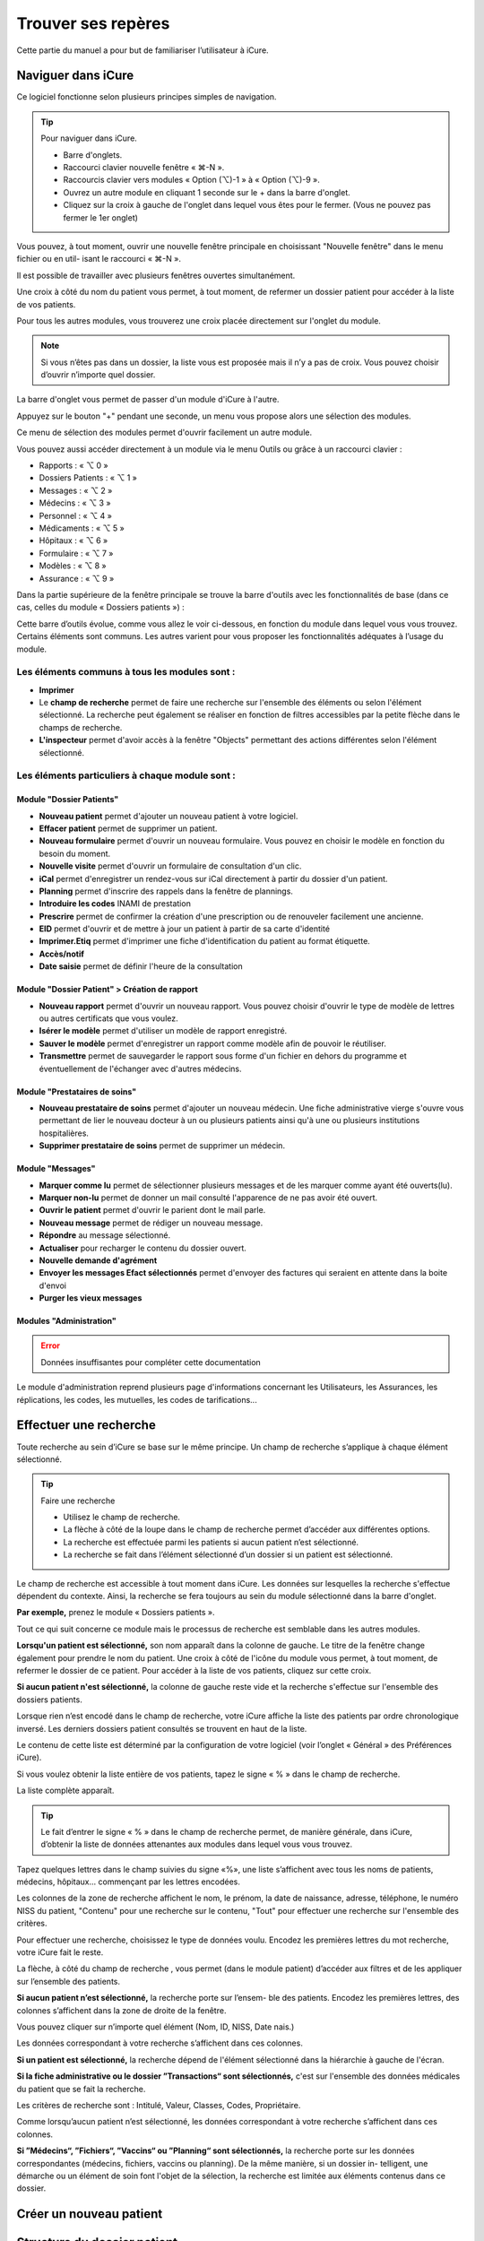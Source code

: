 *******************
Trouver ses repères
*******************

Cette partie du manuel a pour but de familiariser l’utilisateur à iCure.

Naviguer dans iCure
===================

Ce logiciel fonctionne selon plusieurs principes simples de navigation.

.. tip:: Pour naviguer dans iCure.

  - Barre d'onglets.
  - Raccourci clavier nouvelle fenêtre « ⌘-N ».
  - Raccourcis clavier vers modules « Option (⌥)-1 » à « Option (⌥)-9 ».
  - Ouvrez un autre module en cliquant 1 seconde sur le + dans la barre d'onglet.
  - Cliquez sur la croix à gauche de l'onglet dans lequel vous êtes pour le fermer. (Vous ne pouvez pas fermer le 1er onglet)

Vous pouvez, à tout moment, ouvrir une nouvelle fenêtre principale en choisissant "Nouvelle fenêtre" dans le menu fichier ou en util- isant le raccourci « ⌘-N ».

Il est possible de travailler avec plusieurs fenêtres ouvertes simultanément.

Une croix à côté du nom du patient vous permet, à tout moment, de refermer un dossier patient |screenshot_en-tete_patient| pour accéder à la liste de vos patients.

.. |screenshot_en-tete_patient| image:: images/screenshot_en-tete_patient.png

Pour tous les autres modules, vous trouverez une croix placée directement sur l'onglet du module.

.. image:: images/screenshot_close_module.png

.. note::
  Si vous n’êtes pas dans un dossier, la liste vous est proposée mais il n’y a pas de croix. Vous pouvez choisir d’ouvrir n’importe quel dossier.

.. image:: images/screenshot_tab_patient.png

La barre d'onglet vous permet de passer d'un module d'iCure à l'autre.

Appuyez sur le bouton "+" pendant une seconde, un menu vous propose alors une sélection des modules.

.. image:: images/screenshot_open_module.png

Ce menu de sélection des modules permet d'ouvrir facilement un autre module.

Vous pouvez aussi accéder directement à un module via le menu Outils ou grâce à un raccourci clavier :

- Rapports : « ⌥ 0 »
- Dossiers Patients : « ⌥ 1 »
- Messages : « ⌥ 2 »
- Médecins : « ⌥ 3 »
- Personnel : « ⌥ 4 »
- Médicaments : « ⌥ 5 »
- Hôpitaux : « ⌥ 6 »
- Formulaire : « ⌥ 7 »
- Modèles : « ⌥ 8 »
- Assurance : « ⌥ 9 »

Dans la partie supérieure de la fenêtre principale se trouve la barre d'outils avec les fonctionnalités de base (dans ce cas, celles du module « Dossiers patients ») :

.. image:: images/screenshot_toolbar_patient.png

Cette barre d’outils évolue, comme vous allez le voir ci-dessous, en fonction du module dans lequel vous vous trouvez. Certains éléments sont communs.
Les autres varient pour vous proposer les fonctionnalités adéquates à l’usage du module.

Les éléments communs à tous les modules sont :
----------------------------------------------

.. image:: images/screenshot_common_module.png

- **Imprimer**
- Le **champ de recherche** permet de faire une recherche sur l'ensemble des éléments ou selon l'élément sélectionné.
  La recherche peut également se réaliser en fonction de filtres accessibles par la petite flèche dans le champs de recherche.
- **L'inspecteur** permet d'avoir accès à la fenêtre "Objects" permettant des actions différentes selon l'élément sélectionné.

Les éléments particuliers à chaque module sont :
------------------------------------------------

Module "Dossier Patients"
^^^^^^^^^^^^^^^^^^^^^^^^^

.. image:: images/screenshot_toolbar_module_patient.png

- **Nouveau patient** permet d'ajouter un nouveau patient à votre logiciel.
- **Effacer patient** permet de supprimer un patient.
- **Nouveau formulaire** permet d'ouvrir un nouveau formulaire. Vous pouvez en choisir le modèle en fonction du besoin du moment.
- **Nouvelle visite** permet d'ouvrir un formulaire de consultation d'un clic.
- **iCal** permet d'enregistrer un rendez-vous sur iCal directement à partir du dossier d'un patient.
- **Planning** permet d'inscrire des rappels dans la fenêtre de plannings.
- **Introduire les codes** INAMI de prestation
- **Prescrire** permet de confirmer la création d'une prescription ou de renouveler facilement une ancienne.
- **EID** permet d'ouvrir et de mettre à jour un patient à partir de sa carte d'identité
- **Imprimer.Etiq** permet d'imprimer une fiche d'identification du patient au format étiquette.
- **Accès/notif**
- **Date saisie** permet de définir l'heure de la consultation

.. \* ces fonctions n’apparaissent dans la barre d’outil que lorsque vous êtes dans un nouveau rapport.

Module "Dossier Patient" > Création de rapport
^^^^^^^^^^^^^^^^^^^^^^^^^^^^^^^^^^^^^^^^^^^^^^

.. image:: images/screenshot_toolbar_module_rapport.png

- **Nouveau rapport** permet d'ouvrir un nouveau rapport. Vous pouvez choisir d'ouvrir le type de modèle de lettres ou autres certificats que vous voulez.
- **Isérer le modèle** permet d'utiliser un modèle de rapport enregistré.
- **Sauver le modèle** permet d'enregistrer un rapport comme modèle afin de pouvoir le réutiliser.
- **Transmettre** permet de sauvegarder le rapport sous forme d'un fichier en dehors du programme et éventuellement de l'échanger avec d'autres médecins.

Module "Prestataires de soins"
^^^^^^^^^^^^^^^^^^^^^^^^^^^^^^

.. image:: images/screenshot_toolbar_module_doctor.png

- **Nouveau prestataire de soins** permet d'ajouter un nouveau médecin. Une fiche administrative vierge s'ouvre vous permettant de lier le nouveau docteur à un ou plusieurs patients ainsi qu'à une ou plusieurs institutions hospitalières.
- **Supprimer prestataire de soins** permet de supprimer un médecin.

Module "Messages"
^^^^^^^^^^^^^^^^^

.. image:: images/screenshot_toolbar_module_messages.png

- **Marquer comme lu** permet de sélectionner plusieurs messages et de les marquer comme ayant été ouverts(lu).
- **Marquer non-lu** permet de donner un mail consulté l'apparence de ne pas avoir été ouvert.
- **Ouvrir le patient** permet d'ouvrir le parient dont le mail parle.
- **Nouveau message** permet de rédiger un nouveau message.
- **Répondre** au message sélectionné.
- **Actualiser** pour recharger le contenu du dossier ouvert.
- **Nouvelle demande d'agrément**
- **Envoyer les messages Efact sélectionnés** permet d'envoyer des factures qui seraient en attente dans la boite d'envoi
- **Purger les vieux messages**

Modules "Administration"
^^^^^^^^^^^^^^^^^^^^^^^^

.. error:: Données insuffisantes pour compléter cette documentation

Le module d'administration reprend plusieurs page d'informations concernant les Utilisateurs, les Assurances, les réplications, les codes, les mutuelles, les codes de tarifications...

.. liste de module présent dans la version 3.7.2 mais pas trouver dans la version 4.0.0
  -> sont probablement repris par le module d'administration
  Module "Rapport"
  Module "Médicaments"
  Module "Utilisateurs"
  Module "Formulaire"
  Module "Hopitaux"
  Module "Assurance"
  Module "Modèles"
  Module "Filtres"

Effectuer une recherche
=======================

Toute recherche au sein d’iCure se base sur le même principe. Un champ de recherche s’applique à chaque élément sélectionné.

.. tip::
  Faire une recherche

  - Utilisez le champ de recherche.
  - La flèche à côté de la loupe dans le champ de recherche permet d’accéder aux différentes options.
  - La recherche est effectuée parmi les patients si aucun patient n’est sélectionné.
  - La recherche se fait dans l’élément sélectionné d’un dossier si un patient est sélectionné.

.. image:: images/field_search.png

Le champ de recherche est accessible à tout moment dans iCure.
Les données sur lesquelles la recherche s'effectue dépendent du contexte.
Ainsi, la recherche se fera toujours au sein du module sélectionné dans la barre d'onglet.

**Par exemple,** prenez le module « Dossiers patients ».

Tout ce qui suit concerne ce module mais le processus de recherche
est semblable dans les autres modules.

**Lorsqu'un patient est sélectionné,** son nom apparaît dans la colonne de gauche.
Le titre de la fenêtre change également pour prendre le nom du patient.
Une croix à côté de l'icône du module vous permet, à tout moment, de refermer le dossier de ce patient.
Pour accéder à la liste de vos patients, cliquez sur cette croix.

**Si aucun patient n'est sélectionné,** la colonne de gauche reste vide et la recherche s'effectue sur l'ensemble des dossiers patients.

Lorsque rien n’est encodé dans le champ de recherche, votre iCure affiche la liste des patients par ordre chronologique inversé.
Les derniers dossiers patient consultés se trouvent en haut de la liste.

Le contenu de cette liste est déterminé par la configuration de votre logiciel (voir l’onglet « Général » des Préférences iCure).

Si vous voulez obtenir la liste entière de vos patients, tapez le signe « % » dans le champ de recherche.

.. image:: images/field_search_percent.png

La liste complète apparaît.

.. image:: images/screenshot_search_percent.png

.. tip::
  Le fait d’entrer le signe « % » dans le champ de recherche permet, de manière générale, dans iCure, d’obtenir la liste de données attenantes aux modules dans lequel vous vous trouvez.

Tapez quelques lettres dans le champ suivies du signe «%», une liste s’affichent avec tous les noms de patients, médecins, hôpitaux... commençant par les lettres encodées.

.. image:: images/screenshot_search_demo_percent.png

.. image:: images/screenshot_search_demo_result.png

Les colonnes de la zone de recherche affichent le nom, le prénom, la date de naissance, adresse, téléphone, le numéro NISS du patient, "Contenu" pour une recherche sur le contenu, "Tout" pour effectuer une recherche sur l'ensemble des critères.

Pour effectuer une recherche, choisissez le type de données voulu. Encodez les premières lettres du mot recherche, votre iCure fait le reste.

La flèche, à côté du champ de recherche , vous permet (dans le module patient) d’accéder aux filtres et de les appliquer sur l’ensemble des patients.

.. image:: images/screenshot_search_filter.png

**Si aucun patient n’est sélectionné,** la recherche porte sur l’ensem- ble des patients. Encodez les premières lettres, des colonnes s’affichent dans la zone de droite de la fenêtre.

Vous pouvez cliquer sur n’importe quel élément (Nom, ID, NISS, Date nais.)

.. image:: images/screenshot_search_criteres.png

Les données correspondant à votre recherche s’affichent dans ces colonnes.

**Si un patient est sélectionné,** la recherche dépend de l'élément sélectionné dans la hiérarchie à gauche de l'écran.

**Si la fiche administrative ou le dossier ”Transactions“ sont sélectionnés,** c'est sur l'ensemble des données médicales du patient que se fait la recherche.

.. image:: images/screenshot_search_transactions.png

Les critères de recherche sont : Intitulé, Valeur, Classes, Codes, Propriétaire.

.. image:: images/screenshot_search_transactions_criteres.png

Comme lorsqu’aucun patient n’est sélectionné, les données correspondant à votre recherche s’affichent dans ces colonnes.

**Si ”Médecins“, ”Fichiers“, ”Vaccins“ ou ”Planning“ sont sélectionnés,** la recherche porte sur les données correspondantes (médecins, fichiers, vaccins ou planning). De la même manière, si un dossier in- telligent, une démarche ou un élément de soin font l'objet de la sélection, la recherche est limitée aux éléments contenus dans ce dossier.

Créer un nouveau patient
========================

Structure du dossier patient
============================

Organiser l'information
-----------------------

Les éléments de soin
^^^^^^^^^^^^^^^^^^^^

Les démarches
^^^^^^^^^^^^^

Les formulaires
^^^^^^^^^^^^^^^

Les services
^^^^^^^^^^^^

Enregistrer un élément de soin comme modèle
^^^^^^^^^^^^^^^^^^^^^^^^^^^^^^^^^^^^^^^^^^^

Utiliser un modèle d'élément de soin modèle
^^^^^^^^^^^^^^^^^^^^^^^^^^^^^^^^^^^^^^^^^^^
.. Titre à corriger !

Créer sa propre structure d'élément de soin par défaut
^^^^^^^^^^^^^^^^^^^^^^^^^^^^^^^^^^^^^^^^^^^^^^^^^^^^^^

Introduire des données dans un dossier patient
==============================================

Configurer iCure
================
